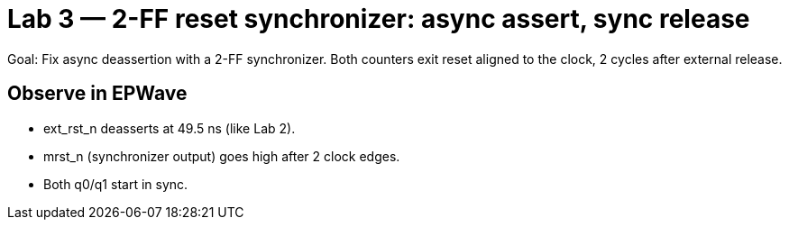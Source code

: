 = Lab 3 — 2-FF reset synchronizer: async assert, sync release

Goal: Fix async deassertion with a 2-FF synchronizer.
Both counters exit reset aligned to the clock, 2 cycles after external release.

== Observe in EPWave

* ext_rst_n deasserts at 49.5 ns (like Lab 2).

* mrst_n (synchronizer output) goes high after 2 clock edges.

* Both q0/q1 start in sync.

